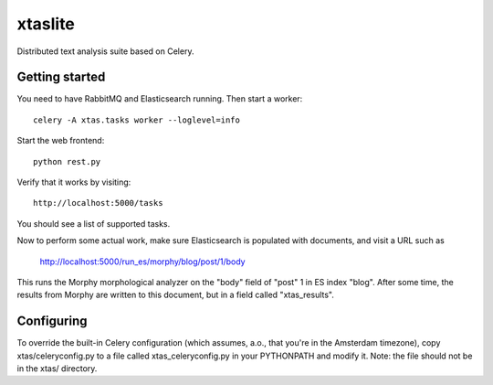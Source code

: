 xtaslite
========

Distributed text analysis suite based on Celery.


Getting started
---------------

You need to have RabbitMQ and Elasticsearch running. Then start a worker::

    celery -A xtas.tasks worker --loglevel=info

Start the web frontend::

    python rest.py

Verify that it works by visiting::

    http://localhost:5000/tasks

You should see a list of supported tasks.

Now to perform some actual work, make sure Elasticsearch is populated with
documents, and visit a URL such as

    http://localhost:5000/run_es/morphy/blog/post/1/body

This runs the Morphy morphological analyzer on the "body" field of "post" 1
in ES index "blog". After some time, the results from Morphy are written to
this document, but in a field called "xtas_results".


Configuring
-----------
To override the built-in Celery configuration (which assumes, a.o., that
you're in the Amsterdam timezone), copy xtas/celeryconfig.py to a file
called xtas_celeryconfig.py in your PYTHONPATH and modify it. Note: the
file should not be in the xtas/ directory.
